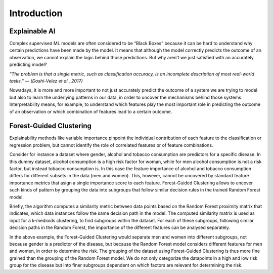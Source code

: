 Introduction
===============

Explainable AI
--------------
Complex supervised ML models are often considered to be “Black Boxes” because it can be hard to understand why certain predictions have been made by the
model. It means that although the model correctly predicts the outcome of an observation, we cannot explain the logic behind those predictions. But why aren’t
we just satisfied with an accurately predicting model?

*"The problem is that a single metric, such as classification accuracy, is an incomplete description of most real-world tasks."
— (Doshi-Velez et al., 2017)*

Nowadays, it is more and more important to not just accurately predict the outcome of a system we are trying to model but also to 
learn the underlying patterns in our data, in order to uncover the mechanisms behind those systems. 
Interpretability means, for example, to understand which features play the most important role in predicting the outcome of 
an observation or which combination of features lead to a certain outcome.



Forest-Guided Clustering
------------------------
Explainability methods like variable importance pinpoint the individual contribution of each feature to the classification or regression problem, but cannot
identify the role of correlated features or of feature combinations.

Consider for instance a dataset where gender, alcohol and tobacco consumption are predictors for a specific disease. 
In this dummy dataset, alcohol consumption is a high risk factor for woman, while for men alcohol consumption is not a risk factor, 
but instead tobacco consumption is. In this case the feature importance of alcohol and tobacco consumption differs for different 
subsets in the data (men and women). This, however, cannot be uncovered by standard feature importance metrics that asign a single 
importance score to each feature. Forest-Guided Clustering allows to uncover such kinds of pattern by grouping the data into 
subgroups that follow similar decision rules in the trained Random Forest model. 

Briefly, the algorithm computes a similarity metric between data points based on the Random Forest proximity matrix that indicates, 
which data instances follow the same decision path in the model. The computed similarity matrix is used as input for a k-medioids clustering, 
to find subgroups within the dataset. For each of these subgroups, following similar decision paths in the Random Forest, 
the importance of the different features can be analysed separately.

|image_workflow|

In the above example, the Forest-Guided Clustering would separate men and women into different subgroups, not because gender is a predictor of the disease, 
but because the Random Forest model considers different features for men and women, in order to determine the risk. 
The grouping of the dataset using Forest-Guided Clustering is thus more fine grained than the grouping of the Random Forest model. 
We do not only categorize the datapoints in a high and low risk group for the disease but into finer subgroups dependent on which factors are relevant for determining the risk.


.. |image_workflow| image:: ../_figures/FGC_workflow.png